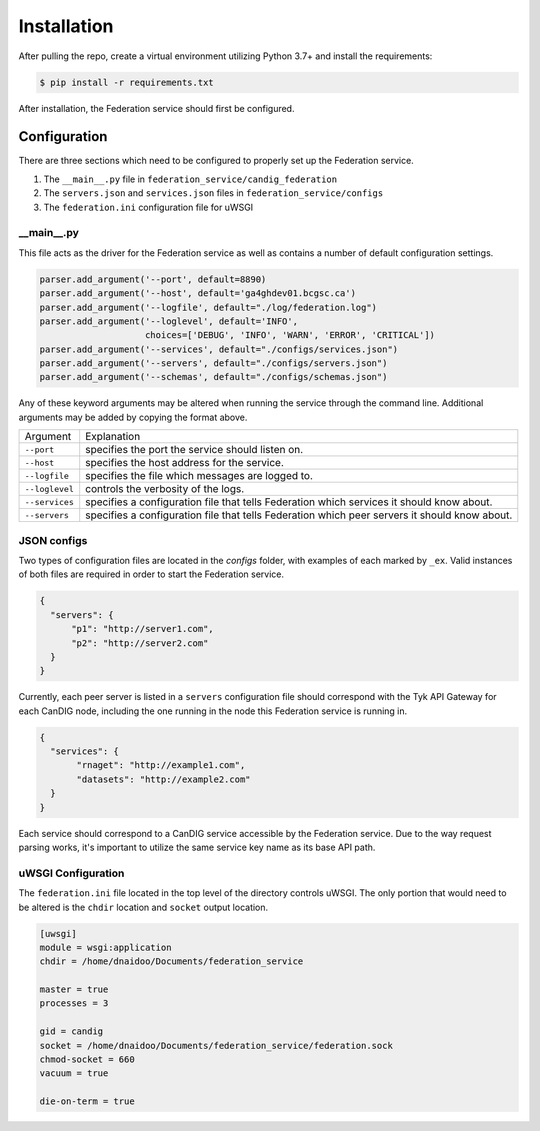 Installation
============


After pulling the repo, create a virtual environment utilizing Python 3.7+ and install the requirements:

.. code-block:: bash

    $ pip install -r requirements.txt

After installation, the Federation service should first be configured.


Configuration
-------------
There are three sections which need to be configured to properly set up the Federation service.

1. The ``__main__.py`` file in ``federation_service/candig_federation``
2. The ``servers.json`` and ``services.json`` files in ``federation_service/configs``
3. The ``federation.ini`` configuration file for uWSGI


\__main__.py
^^^^^^^^^^^^

This file acts as the driver for the Federation service as well as contains a number of default configuration settings.

.. code-block:: python

    parser.add_argument('--port', default=8890)
    parser.add_argument('--host', default='ga4ghdev01.bcgsc.ca')
    parser.add_argument('--logfile', default="./log/federation.log")
    parser.add_argument('--loglevel', default='INFO',
                        choices=['DEBUG', 'INFO', 'WARN', 'ERROR', 'CRITICAL'])
    parser.add_argument('--services', default="./configs/services.json")
    parser.add_argument('--servers', default="./configs/servers.json")
    parser.add_argument('--schemas', default="./configs/schemas.json")

Any of these keyword arguments may be altered when running the service through the command line. Additional arguments
may be added by copying the format above.

============== ============
Argument        Explanation
-------------- ------------
``--port``      specifies the port the service should listen on.
``--host``      specifies the host address for the service.
``--logfile``   specifies the file which messages are logged to.
``--loglevel``  controls the verbosity of the logs.
``--services``  specifies a configuration file that tells Federation which services it should know about.
``--servers``     specifies a configuration file that tells Federation which peer servers it should know about.
============== ============



JSON configs
^^^^^^^^^^^^

Two types of configuration files are located in the `configs` folder, with examples of each marked by ``_ex``. Valid instances
of both files are required in order to start the Federation service.

.. code-block:: json

  {
    "servers": {
        "p1": "http://server1.com",
        "p2": "http://server2.com"
    }
  }

Currently, each peer server is listed in a ``servers`` configuration file should correspond with the Tyk API Gateway for each CanDIG node,
including the one running in the node this Federation service is running in.


.. code-block:: json

 {
   "services": {
        "rnaget": "http://example1.com",
        "datasets": "http://example2.com"
   }
 }

Each service should correspond to a CanDIG service accessible by the Federation service. Due to the way request parsing works,
it's important to utilize the same service key name as its base API path.


uWSGI Configuration
^^^^^^^^^^^^^^^^^^^

The ``federation.ini`` file located in the top level of the directory controls uWSGI. The only portion that would need to be
altered is the ``chdir`` location and ``socket`` output location.

.. code-block:: ini

    [uwsgi]
    module = wsgi:application
    chdir = /home/dnaidoo/Documents/federation_service

    master = true
    processes = 3

    gid = candig
    socket = /home/dnaidoo/Documents/federation_service/federation.sock
    chmod-socket = 660
    vacuum = true

    die-on-term = true



